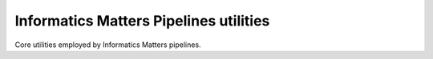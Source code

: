Informatics Matters Pipelines utilities
=======================================

Core utilities employed by Informatics Matters pipelines.
